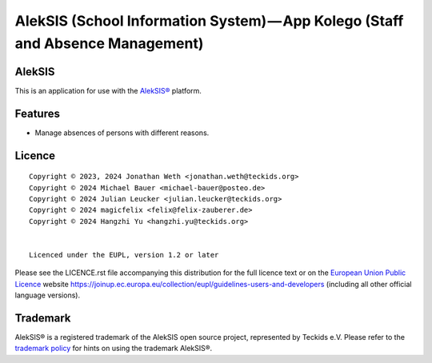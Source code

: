 AlekSIS (School Information System) — App Kolego (Staff and Absence Management)
===============================================================================

AlekSIS
-------

This is an application for use with the `AlekSIS®`_ platform.

Features
--------

* Manage absences of persons with different reasons.

Licence
-------

::

  Copyright © 2023, 2024 Jonathan Weth <jonathan.weth@teckids.org>
  Copyright © 2024 Michael Bauer <michael-bauer@posteo.de>
  Copyright © 2024 Julian Leucker <julian.leucker@teckids.org>
  Copyright © 2024 magicfelix <felix@felix-zauberer.de>
  Copyright © 2024 Hangzhi Yu <hangzhi.yu@teckids.org>


  Licenced under the EUPL, version 1.2 or later

Please see the LICENCE.rst file accompanying this distribution for the
full licence text or on the `European Union Public Licence`_ website
https://joinup.ec.europa.eu/collection/eupl/guidelines-users-and-developers
(including all other official language versions).

Trademark
---------

AlekSIS® is a registered trademark of the AlekSIS open source project, represented
by Teckids e.V. Please refer to the `trademark policy`_ for hints on using the trademark
AlekSIS®.

.. _AlekSIS®: https://edugit.org/AlekSIS/AlekSIS
.. _European Union Public Licence: https://eupl.eu/
.. _trademark policy: https://aleksis.org/pages/about
